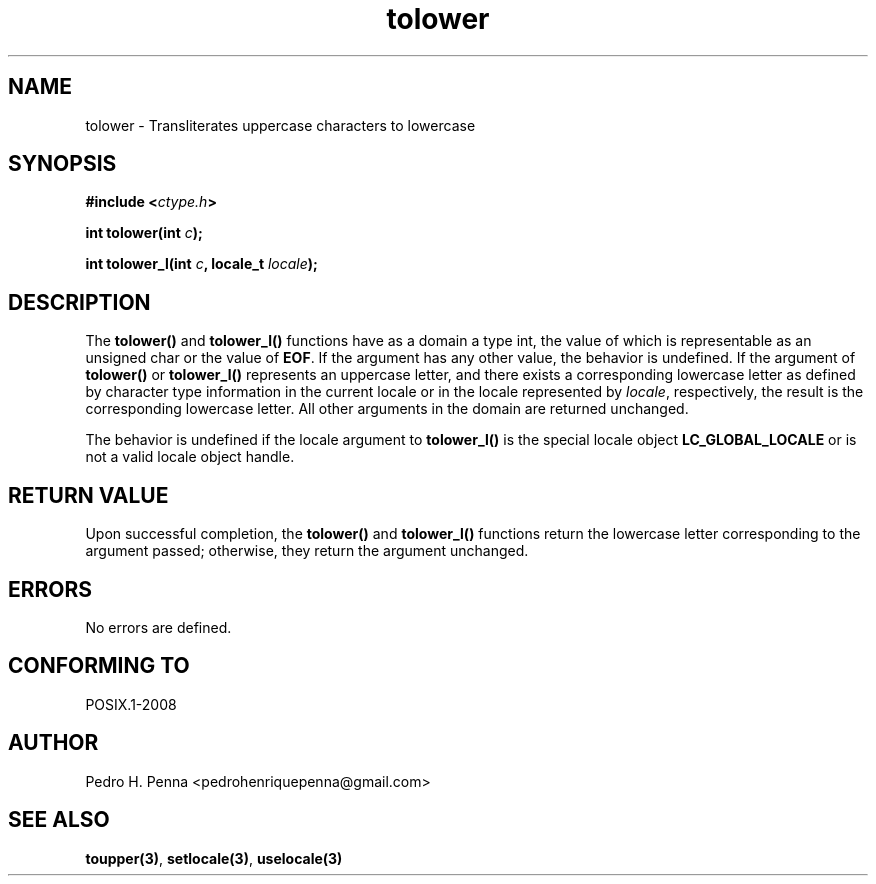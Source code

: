 .\" 
.\" Copyright(C) 2011-2015 Pedro H. Penna <pedrohenriquepenna@gmail.com>
.\" 
.\" This file is part of Nanvix.
.\" 
.\" Nanvix is free software: you can redistribute it and/or modify
.\" it under the terms of the GNU General Public License as published by
.\" the Free Software Foundation, either version 3 of the License, or
.\" (at your option) any later version.
.\" 
.\" Nanvix is distributed in the hope that it will be useful,
.\" but WITHOUT ANY WARRANTY; without even the implied warranty of
.\" MERCHANTABILITY or FITNESS FOR A PARTICULAR PURPOSE.  See the
.\" GNU General Public License for more details.
.\" 
.\" You should have received a copy of the GNU General Public License
.\" along with Nanvix.  If not, see <http://www.gnu.org/licenses/>.
.\"

.TH "tolower" "3" "April 2015" "Nanvix" "The Nanvix Programmer's Manual"

.\ "============================================================================

.SH "NAME"

tolower \- Transliterates uppercase characters to lowercase

.\ "============================================================================

.SH "SYNOPSIS"

.BI "#include <" "ctype.h" >

.BI "int tolower(int " c ");"

.BI "int tolower_l(int " c ", locale_t " locale ");"

.\ "============================================================================

.SH "DESCRIPTION"

The
.BR tolower()
and
.BR tolower_l()
functions have as a domain a type int, the value of which is representable as
an unsigned char or the value of
.BR EOF .
If the argument has any other value, the behavior is undefined. If the argument
of
.BR tolower()
or
.BR tolower_l()
represents an uppercase letter, and there exists a corresponding lowercase
letter as defined by character type information in the current locale or in the
locale represented by 
.IR locale , 
respectively, the result is the corresponding lowercase letter. All other
arguments in the domain are returned unchanged.

The behavior is undefined if the locale argument to
.BR tolower_l()
is the special locale object
.BR LC_GLOBAL_LOCALE
or is not a valid locale object handle.

.\ "============================================================================

.SH "RETURN VALUE"

Upon successful completion, the
.BR tolower()
and
.BR tolower_l()
functions return the lowercase letter corresponding to the argument passed;
otherwise, they return the argument unchanged.

.\ "============================================================================

.SH "ERRORS"

No errors are defined.

.\ "============================================================================

.SH "CONFORMING TO"

POSIX.1-2008

.\ "============================================================================

.SH "AUTHOR"
Pedro H. Penna <pedrohenriquepenna@gmail.com>

.\ "============================================================================

.SH "SEE ALSO"

.BR toupper(3) ,
.BR setlocale(3) ,
.BR uselocale(3)
